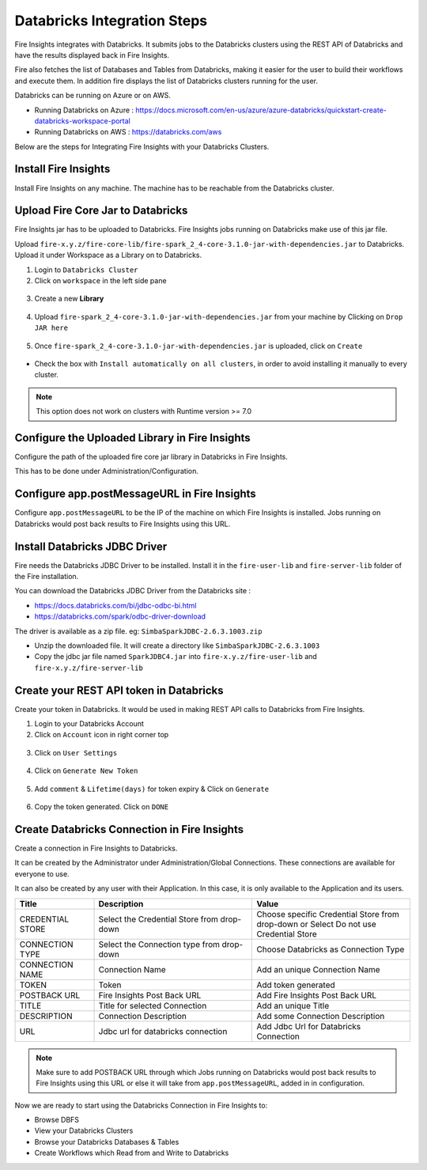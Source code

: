 Databricks Integration Steps
======================

Fire Insights integrates with Databricks. It submits jobs to the Databricks clusters using the REST API of Databricks and have the results displayed back in Fire Insights.

Fire also fetches the list of Databases and Tables from Databricks, making it easier for the user to build their workflows and execute them. In addition fire displays the list of Databricks clusters running for the user.

Databricks can be running on Azure or on AWS.

* Running Databricks on Azure : https://docs.microsoft.com/en-us/azure/azure-databricks/quickstart-create-databricks-workspace-portal
* Running Databricks on AWS : https://databricks.com/aws


Below are the steps for Integrating Fire Insights with your Databricks Clusters.

Install Fire Insights
-----------

Install Fire Insights on any machine. The machine has to be reachable from the Databricks cluster.

Upload Fire Core Jar to Databricks
----------------------------------

Fire Insights jar has to be uploaded to Databricks. Fire Insights jobs running on Databricks make use of this jar file.

Upload ``fire-x.y.z/fire-core-lib/fire-spark_2_4-core-3.1.0-jar-with-dependencies.jar`` to Databricks. Upload it under Workspace as a Library on to Databricks.

1. Login to ``Databricks Cluster``


2. Click on ``workspace`` in the left side pane


.. figure:: ../_assets/configuration/azure_workspace.PNG
   :alt: Databricks
   :width: 40%
   
3. Create a new **Library**

 
.. figure:: ../_assets/configuration/library_create.PNG
   :alt: Databricks
   :width: 40%


4. Upload ``fire-spark_2_4-core-3.1.0-jar-with-dependencies.jar`` from your machine by Clicking on ``Drop JAR here``


.. figure:: ../_assets/configuration/uploadlibrary.PNG
   :alt: Databricks
   :width: 40%
   
5. Once ``fire-spark_2_4-core-3.1.0-jar-with-dependencies.jar`` is uploaded, click on ``Create``


.. figure:: ../_assets/configuration/createlibrary.PNG
   :alt: Databricks
   :width: 40%
   
* Check the box with ``Install automatically on all clusters``, in order to avoid installing it manually to every cluster.   

.. figure:: ../_assets/configuration/automatic_install.PNG
   :alt: Databricks
   :width: 40%

.. note::  This option does not work on clusters with Runtime version >= 7.0
   
Configure the Uploaded Library in Fire Insights
------------------------------------

Configure the path of the uploaded fire core jar library in Databricks in Fire Insights.

This has to be done under Administration/Configuration.


.. figure:: ../_assets/configuration/databricks_configuration.PNG
   :alt: Databricks
   :width: 40%
   
   
Configure app.postMessageURL in Fire Insights
----------------------------

Configure ``app.postMessageURL`` to be the IP of the machine on which Fire Insights is installed. Jobs running on Databricks would post back results to Fire Insights using this URL.

.. figure:: ../_assets/configuration/Fireui_postbackurl.PNG
   :alt: Postback URL
   :width: 40%


Install Databricks JDBC Driver
-----------------------------------

Fire needs the Databricks JDBC Driver to be installed. Install it in the ``fire-user-lib`` and ``fire-server-lib`` folder of the Fire installation.

You can download the Databricks JDBC Driver from the Databricks site : 

* https://docs.databricks.com/bi/jdbc-odbc-bi.html
* https://databricks.com/spark/odbc-driver-download

The driver is available as a zip file. eg: ``SimbaSparkJDBC-2.6.3.1003.zip``

* Unzip the downloaded file. It will create a directory like ``SimbaSparkJDBC-2.6.3.1003``
* Copy the jdbc jar file named ``SparkJDBC4.jar`` into ``fire-x.y.z/fire-user-lib`` and ``fire-x.y.z/fire-server-lib``


Create your REST API token in Databricks
--------------

Create your token in Databricks. It would be used in making REST API calls to Databricks from Fire Insights.

1. Login to your Databricks Account


2. Click on ``Account`` icon in right corner top


.. figure:: ../_assets/configuration/usersetting.PNG
   :alt: Databricks
   :width: 40%
   
3. Click on ``User Settings``


.. figure:: ../_assets/configuration/userset.PNG
   :alt: Databricks
   :width: 40%

4. Click on ``Generate New Token``


.. figure:: ../_assets/configuration/generatetoken.PNG
   :alt: Databricks
   :width: 40%

5. Add ``comment`` & ``Lifetime(days)`` for token expiry & Click on ``Generate``


.. figure:: ../_assets/configuration/token_update.PNG
   :alt: Databricks
   :width: 40%

6. Copy the token generated. Click on ``DONE``


.. figure:: ../_assets/configuration/token_generated.PNG
   :alt: Databricks
   :width: 40%



Create Databricks Connection in Fire Insights
-----------------------------------

Create a connection in Fire Insights to Databricks. 

It can be created by the Administrator under Administration/Global Connections. These connections are available for everyone to use.

It can also be created by any user with their Application. In this case, it is only available to the Application and its users.

.. list-table:: 
   :widths: 10 20 20
   :header-rows: 1

   * - Title
     - Description
     - Value
   * - CREDENTIAL STORE  
     - Select the Credential Store from drop-down
     - Choose specific Credential Store from drop-down or Select Do not use Credential Store
   * - CONNECTION TYPE 
     - Select the Connection type from drop-down
     - Choose Databricks as Connection Type
   * - CONNECTION NAME
     - Connection Name
     - Add an unique Connection Name
   * - TOKEN 
     - Token
     - Add token generated
   * - POSTBACK URL
     - Fire Insights Post Back URL
     - Add Fire Insights Post Back URL
   * - TITLE 
     - Title for selected Connection
     - Add an unique Title
   * - DESCRIPTION
     - Connection Description
     - Add some Connection Description
   * - URL
     - Jdbc url for databricks connection
     - Add Jdbc Url for Databricks Connection
     

.. figure:: ../_assets/configuration/connection_databricks.PNG
   :alt: Databricks Connection
   :width: 40%

.. note:: Make sure to add POSTBACK URL through which Jobs running on Databricks would post back results to Fire Insights using this URL or else it will take from ``app.postMessageURL``, added in in configuration.

Now we are ready to start using the Databricks Connection in Fire Insights to:

* Browse DBFS
* View your Databricks Clusters
* Browse your Databricks Databases & Tables
* Create Workflows which Read from and Write to Databricks

